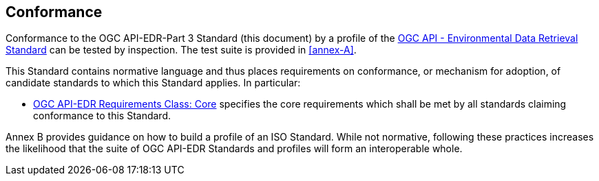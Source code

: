 == Conformance

Conformance to the OGC API-EDR-Part 3 Standard (this document) by a profile of the <<ogc-edr,OGC API - Environmental Data Retrieval Standard>> can be tested by inspection. The test suite is provided in <<annex-A>>.

This Standard contains normative language and thus places requirements on conformance, or mechanism for adoption, of candidate standards to which this Standard applies. In particular:

* <<core-section,OGC API-EDR Requirements Class: Core>> specifies the core requirements which shall be met by all standards claiming conformance to this Standard.

Annex B provides guidance on how to build a profile of an ISO Standard. While not normative, following these practices increases the likelihood that the suite of OGC API-EDR Standards and profiles will form an interoperable whole. 
